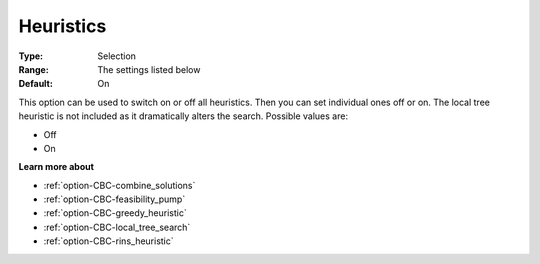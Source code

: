.. _option-CBC-heuristics:


Heuristics
==========



:Type:	Selection	
:Range:	The settings listed below	
:Default:	On	



This option can be used to switch on or off all heuristics. Then you can set individual ones off or on. The local tree heuristic is not included as it dramatically alters the search. Possible values are:



*	Off
*	On




**Learn more about** 

*	:ref:`option-CBC-combine_solutions`  
*	:ref:`option-CBC-feasibility_pump`  
*	:ref:`option-CBC-greedy_heuristic`  
*	:ref:`option-CBC-local_tree_search`  
*	:ref:`option-CBC-rins_heuristic`  
